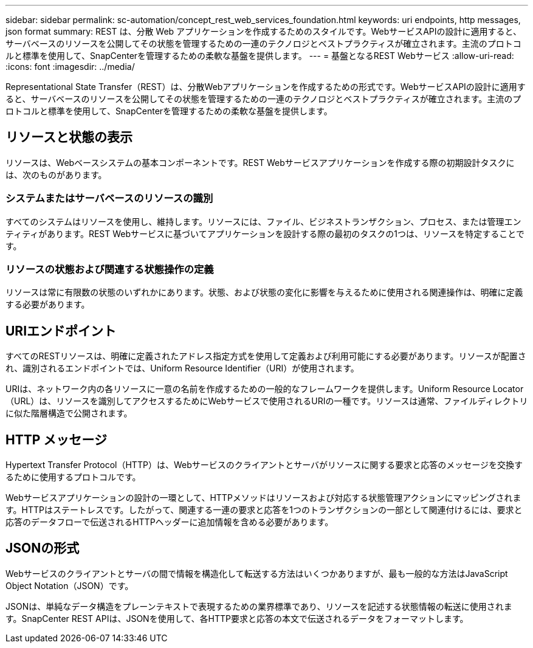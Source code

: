 ---
sidebar: sidebar 
permalink: sc-automation/concept_rest_web_services_foundation.html 
keywords: uri endpoints, http messages, json format 
summary: REST は、分散 Web アプリケーションを作成するためのスタイルです。WebサービスAPIの設計に適用すると、サーバベースのリソースを公開してその状態を管理するための一連のテクノロジとベストプラクティスが確立されます。主流のプロトコルと標準を使用して、SnapCenterを管理するための柔軟な基盤を提供します。 
---
= 基盤となるREST Webサービス
:allow-uri-read: 
:icons: font
:imagesdir: ../media/


[role="lead"]
Representational State Transfer（REST）は、分散Webアプリケーションを作成するための形式です。WebサービスAPIの設計に適用すると、サーバベースのリソースを公開してその状態を管理するための一連のテクノロジとベストプラクティスが確立されます。主流のプロトコルと標準を使用して、SnapCenterを管理するための柔軟な基盤を提供します。



== リソースと状態の表示

リソースは、Webベースシステムの基本コンポーネントです。REST Webサービスアプリケーションを作成する際の初期設計タスクには、次のものがあります。



=== システムまたはサーバベースのリソースの識別

すべてのシステムはリソースを使用し、維持します。リソースには、ファイル、ビジネストランザクション、プロセス、または管理エンティティがあります。REST Webサービスに基づいてアプリケーションを設計する際の最初のタスクの1つは、リソースを特定することです。



=== リソースの状態および関連する状態操作の定義

リソースは常に有限数の状態のいずれかにあります。状態、および状態の変化に影響を与えるために使用される関連操作は、明確に定義する必要があります。



== URIエンドポイント

すべてのRESTリソースは、明確に定義されたアドレス指定方式を使用して定義および利用可能にする必要があります。リソースが配置され、識別されるエンドポイントでは、Uniform Resource Identifier（URI）が使用されます。

URIは、ネットワーク内の各リソースに一意の名前を作成するための一般的なフレームワークを提供します。Uniform Resource Locator（URL）は、リソースを識別してアクセスするためにWebサービスで使用されるURIの一種です。リソースは通常、ファイルディレクトリに似た階層構造で公開されます。



== HTTP メッセージ

Hypertext Transfer Protocol（HTTP）は、Webサービスのクライアントとサーバがリソースに関する要求と応答のメッセージを交換するために使用するプロトコルです。

Webサービスアプリケーションの設計の一環として、HTTPメソッドはリソースおよび対応する状態管理アクションにマッピングされます。HTTPはステートレスです。したがって、関連する一連の要求と応答を1つのトランザクションの一部として関連付けるには、要求と応答のデータフローで伝送されるHTTPヘッダーに追加情報を含める必要があります。



== JSONの形式

Webサービスのクライアントとサーバの間で情報を構造化して転送する方法はいくつかありますが、最も一般的な方法はJavaScript Object Notation（JSON）です。

JSONは、単純なデータ構造をプレーンテキストで表現するための業界標準であり、リソースを記述する状態情報の転送に使用されます。SnapCenter REST APIは、JSONを使用して、各HTTP要求と応答の本文で伝送されるデータをフォーマットします。
